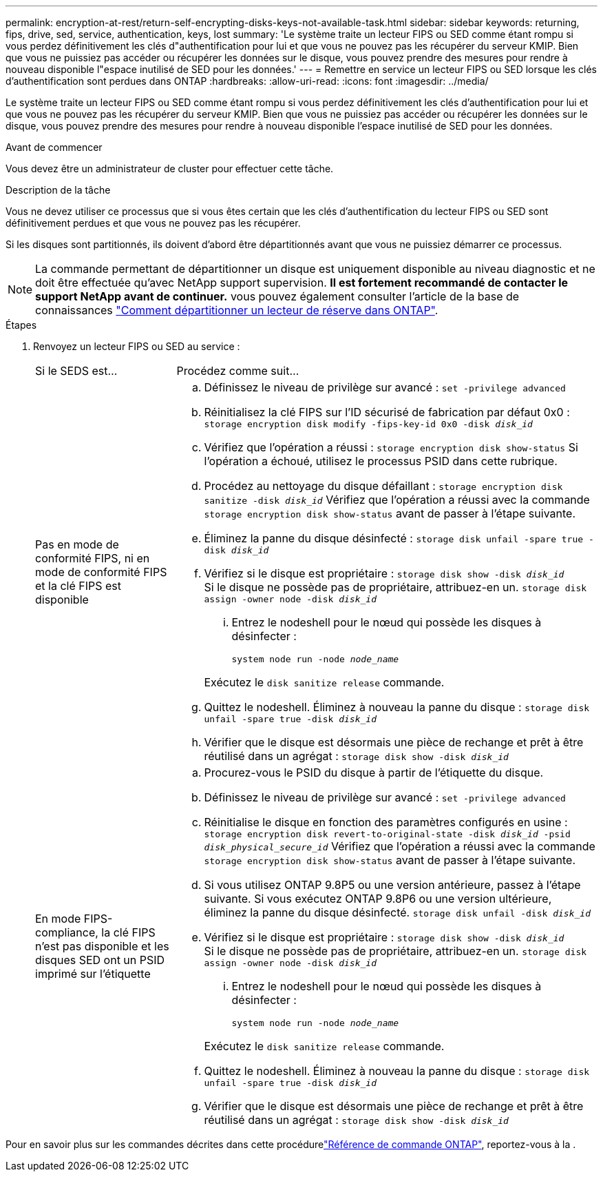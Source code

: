 ---
permalink: encryption-at-rest/return-self-encrypting-disks-keys-not-available-task.html 
sidebar: sidebar 
keywords: returning, fips, drive, sed, service, authentication, keys, lost 
summary: 'Le système traite un lecteur FIPS ou SED comme étant rompu si vous perdez définitivement les clés d"authentification pour lui et que vous ne pouvez pas les récupérer du serveur KMIP. Bien que vous ne puissiez pas accéder ou récupérer les données sur le disque, vous pouvez prendre des mesures pour rendre à nouveau disponible l"espace inutilisé de SED pour les données.' 
---
= Remettre en service un lecteur FIPS ou SED lorsque les clés d'authentification sont perdues dans ONTAP
:hardbreaks:
:allow-uri-read: 
:icons: font
:imagesdir: ../media/


[role="lead"]
Le système traite un lecteur FIPS ou SED comme étant rompu si vous perdez définitivement les clés d'authentification pour lui et que vous ne pouvez pas les récupérer du serveur KMIP. Bien que vous ne puissiez pas accéder ou récupérer les données sur le disque, vous pouvez prendre des mesures pour rendre à nouveau disponible l'espace inutilisé de SED pour les données.

.Avant de commencer
Vous devez être un administrateur de cluster pour effectuer cette tâche.

.Description de la tâche
Vous ne devez utiliser ce processus que si vous êtes certain que les clés d'authentification du lecteur FIPS ou SED sont définitivement perdues et que vous ne pouvez pas les récupérer.

Si les disques sont partitionnés, ils doivent d'abord être départitionnés avant que vous ne puissiez démarrer ce processus.


NOTE: La commande permettant de départitionner un disque est uniquement disponible au niveau diagnostic et ne doit être effectuée qu'avec NetApp support supervision. **Il est fortement recommandé de contacter le support NetApp avant de continuer.** vous pouvez également consulter l'article de la base de connaissances link:https://kb.netapp.com/Advice_and_Troubleshooting/Data_Storage_Systems/FAS_Systems/How_to_unpartition_a_spare_drive_in_ONTAP["Comment départitionner un lecteur de réserve dans ONTAP"^].

.Étapes
. Renvoyez un lecteur FIPS ou SED au service :
+
[cols="25,75"]
|===


| Si le SEDS est... | Procédez comme suit... 


 a| 
Pas en mode de conformité FIPS, ni en mode de conformité FIPS et la clé FIPS est disponible
 a| 
.. Définissez le niveau de privilège sur avancé :
`set -privilege advanced`
.. Réinitialisez la clé FIPS sur l'ID sécurisé de fabrication par défaut 0x0 :
`storage encryption disk modify -fips-key-id 0x0 -disk _disk_id_`
.. Vérifiez que l'opération a réussi :
`storage encryption disk show-status`
Si l'opération a échoué, utilisez le processus PSID dans cette rubrique.
.. Procédez au nettoyage du disque défaillant :
`storage encryption disk sanitize -disk _disk_id_`
Vérifiez que l'opération a réussi avec la commande `storage encryption disk show-status` avant de passer à l'étape suivante.
.. Éliminez la panne du disque désinfecté :
`storage disk unfail -spare true -disk _disk_id_`
.. Vérifiez si le disque est propriétaire :
`storage disk show -disk _disk_id_`
 +
 Si le disque ne possède pas de propriétaire, attribuez-en un.
`storage disk assign -owner node -disk _disk_id_`
+
... Entrez le nodeshell pour le nœud qui possède les disques à désinfecter :
+
`system node run -node _node_name_`

+
Exécutez le `disk sanitize release` commande.



.. Quittez le nodeshell. Éliminez à nouveau la panne du disque :
`storage disk unfail -spare true -disk _disk_id_`
.. Vérifier que le disque est désormais une pièce de rechange et prêt à être réutilisé dans un agrégat :
`storage disk show -disk _disk_id_`




 a| 
En mode FIPS-compliance, la clé FIPS n'est pas disponible et les disques SED ont un PSID imprimé sur l'étiquette
 a| 
.. Procurez-vous le PSID du disque à partir de l'étiquette du disque.
.. Définissez le niveau de privilège sur avancé :
`set -privilege advanced`
.. Réinitialise le disque en fonction des paramètres configurés en usine :
`storage encryption disk revert-to-original-state -disk _disk_id_ -psid _disk_physical_secure_id_`
Vérifiez que l'opération a réussi avec la commande `storage encryption disk show-status` avant de passer à l'étape suivante.
.. Si vous utilisez ONTAP 9.8P5 ou une version antérieure, passez à l'étape suivante. Si vous exécutez ONTAP 9.8P6 ou une version ultérieure, éliminez la panne du disque désinfecté.
`storage disk unfail -disk _disk_id_`
.. Vérifiez si le disque est propriétaire :
`storage disk show -disk _disk_id_`
 +
 Si le disque ne possède pas de propriétaire, attribuez-en un.
`storage disk assign -owner node -disk _disk_id_`
+
... Entrez le nodeshell pour le nœud qui possède les disques à désinfecter :
+
`system node run -node _node_name_`

+
Exécutez le `disk sanitize release` commande.



.. Quittez le nodeshell. Éliminez à nouveau la panne du disque :
`storage disk unfail -spare true -disk _disk_id_`
.. Vérifier que le disque est désormais une pièce de rechange et prêt à être réutilisé dans un agrégat :
`storage disk show -disk _disk_id_`


|===


Pour en savoir plus sur les commandes décrites dans cette procédurelink:https://docs.netapp.com/us-en/ontap-cli/["Référence de commande ONTAP"^], reportez-vous à la .
